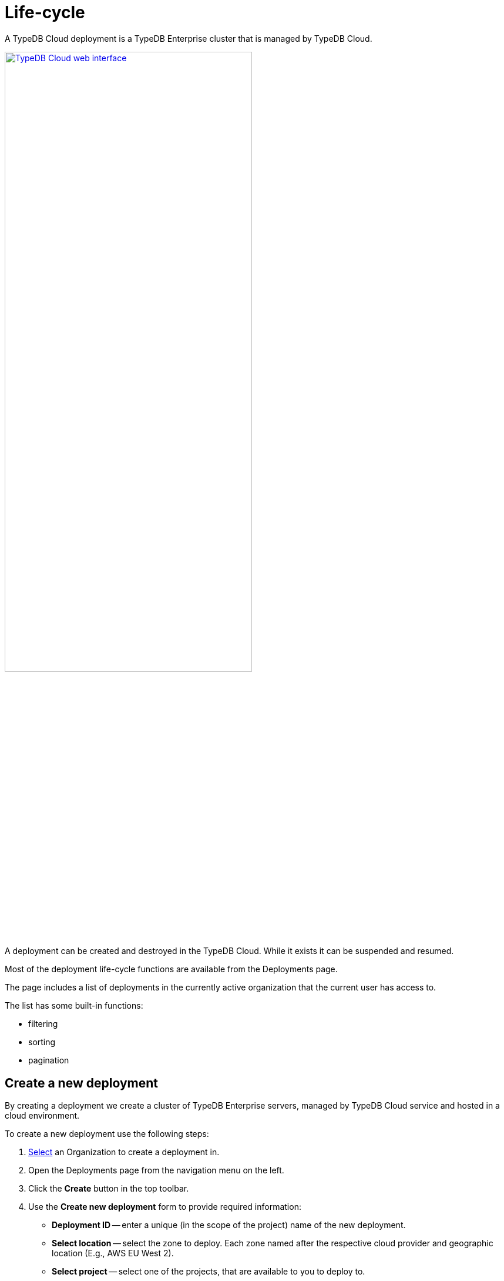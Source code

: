 = Life-cycle
:keywords: typedb, deployment, cluster, cloud, management, create, destroy, suspend, resume, lifecycle, life cycle
:longTailKeywords: create deployment in typedb cloud, destroy deployment, stop deployment, resume deployment
:pageTitle: Life-cycle
:summary: How to manage deployments in TypeDB Cloud.
:experimental:

A TypeDB Cloud deployment is a TypeDB Enterprise cluster that is managed by TypeDB Cloud.

image::cloud::cloud.png[TypeDB Cloud web interface,width = 70%, link=self]

A deployment can be created and destroyed in the TypeDB Cloud. While it exists it can be suspended and resumed.

Most of the deployment life-cycle functions are available from the Deployments page.

The page includes a list of deployments in the currently active organization that the current user has access to.

The list has some built-in functions:

* filtering
* sorting
* pagination

== Create a new deployment

By creating a deployment we create a cluster of TypeDB Enterprise servers, managed by TypeDB Cloud service and hosted
in a cloud environment.

// tag::create[]
To create a new deployment use the following steps:

1. xref:cloud::user-management/organization.adoc#_select[Select] an Organization to create a deployment in.
2. Open the Deployments page from the navigation menu on the left.
3. Click the btn:[Create] button in the top toolbar.
4. Use the *Create new deployment* form to provide required information:
* *Deployment ID* -- enter a unique (in the scope of the project) name of the new deployment.
* *Select location* -- select the zone to deploy.
  Each zone named after the respective cloud provider and geographic location (E.g., AWS EU West 2).
* *Select project* -- select one of the projects, that are available to you to deploy to.
* *Select servers* -- select number of servers in the TypeDB Enterprise cluster for this deployment.
5. Click the btn:[Submit] button.
// end::create[]

[#_details]
== Show deployment details

To open a Deployment Details page:

1. xref:cloud::user-management/organization.adoc#_select[Select] the Organization with the deployment in.
2. Open the Deployments page from the navigation menu on the left.
3. Select the deployment to see the details from the list and click on it.

== Suspend a deployment

Suspended deployment will not consume computation resources but will use storage space.

To suspend a running deployment use the following steps:

1. xref:cloud::user-management/organization.adoc#_select[Select] the Organization with the deployment in.
2. Open the Deployments page from the navigation menu on the left.
3. Select the deployment or deployments to suspend by ticking the checkbox in the respective lines on the left.
4. Click btn:[Suspend] button at the top toolbar.
5. Confirm suspension by clicking the btn:[Confirm] button in the confirmation window.

[caption=""]
.Alternatively
====
1. xref:cloud::user-management/organization.adoc#_select[Select] the Organization with the deployment in.
2. Open the Deployments page from the navigation menu on the left.
3. Select the deployment to suspend by clicking on it.
4. Click the btn:[Suspend] button at the top right toolbar.
5. Confirm suspension by clicking the btn:[Confirm] button in the confirmation window.
====

== Resume a deployment

To resume a suspended deployment:

1. xref:cloud::user-management/organization.adoc#_select[Select] the Organization with the deployment in.
2. Open the Deployments page from the navigation menu on the left.
3. Select the deployment or deployments to resume by ticking the checkbox in the respective lines on the left.
4. Click the btn:[Resume] button at the top toolbar.
5. Confirm resuming by clicking the btn:[Confirm] button in the confirmation window.

[caption=""]
.Alternatively
====
1. xref:cloud::user-management/organization.adoc#_select[Select] the Organization with the deployment in.
2. Open the Deployments page from the navigation menu on the left.
3. Select the deployment to resume by clicking on it.
4. Click the btn:[Resume] button at the top right toolbar.
5. Confirm resuming by clicking the btn:[Confirm] button in the confirmation window.
====

== Destroy a deployment

To destroy a Deployment means to suspend it and then to delete all its data.

[WARNING]
====
This action is irreversible and may lead to a loss of information, that is stored in the deployment.
====

To destroy a deployment use the following steps:

1. xref:cloud::user-management/organization.adoc#_select[Select] the Organization with the deployment in.
2. Open the Deployments page from the navigation menu on the left.
3. Select the deployment or deployments to destroy by ticking the checkbox in the respective lines on the left.
4. Click btn:[Destroy] button at the top toolbar.
5. Confirm destruction by clicking the btn:[Confirm] button in the confirmation window.

[caption=""]
.Alternatively
====
1. xref:cloud::user-management/organization.adoc#_select[Select] the Organization with the deployment in.
2. Open the Deployments page from the navigation menu on the left.
3. Select the deployment to destroy by clicking on it.
4. Click the btn:[Destroy] button at the bottom of the page.
5. Confirm destruction by clicking the btn:[Destroy] button in the confirmation window.
====

